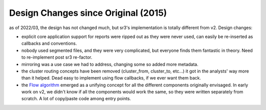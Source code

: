 
Design Changes since Original (2015)
====================================

as of 2022/03, the design has not changed much, but sr3's implementation
is totally different from v2. Design changes:

* explicit core application support for reports were ripped out 
  as they were never used, can easily be re-inserted as callbacks
  and conventions.
* nobody used segmented files, and they were very complicated,
  but everyone finds them fantastic in theory. Need to re-implement
  post sr3 re-factor.  
* mirroring was a use case we had to address, changing some
  so added more metadata.
* the cluster routing concepts have been removed (cluster_from, cluster_to, etc...)
  it got in the analysts' way more than it helped. Dead easy to 
  implement using flow callbacks, if we ever want them back.
* the `Flow algorithm <../Explanation/Concepts.html#the-flow-algorithm>`_
  emerged as a unifying concept for all the different components
  originally envisaged. In early work on v2, we didn't know if
  all the components would work the same, so they were written
  separately from scratch. A lot of copy/paste code among
  entry points.
